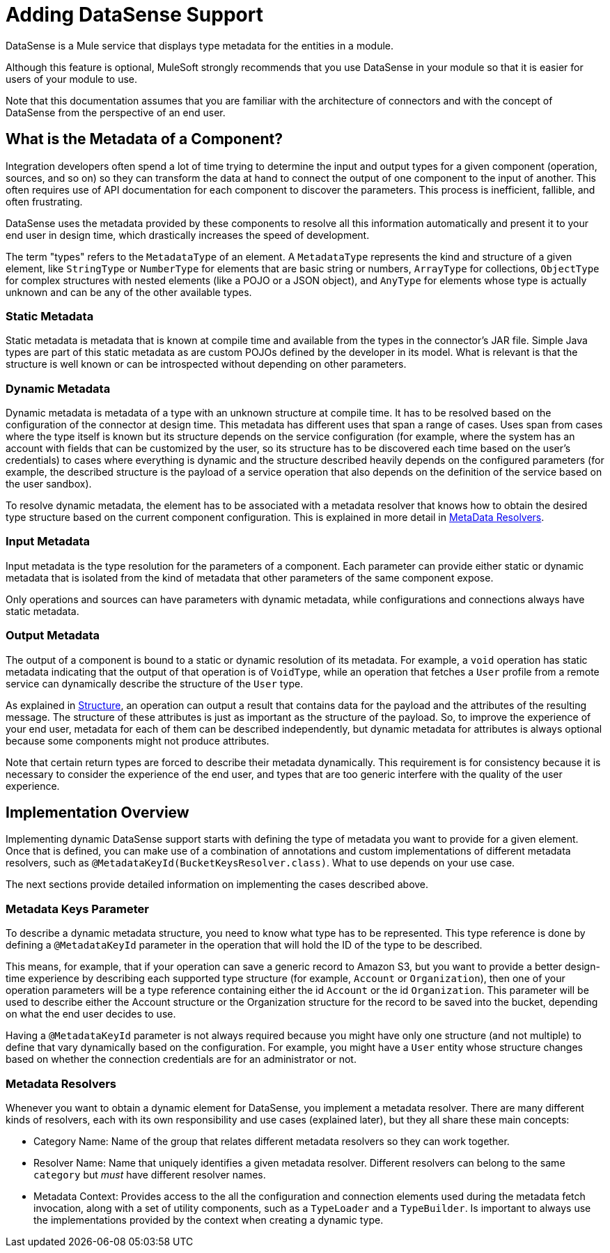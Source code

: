 = Adding DataSense Support
:keywords: mule, sdk, metadata, datasense, input, output, keys, type

DataSense is a Mule service that displays type metadata for the entities in a module.

Although this feature is optional, MuleSoft strongly recommends that you use DataSense in your module so that it is easier for users of your module to use.

Note that this documentation assumes that you are familiar with the architecture of connectors and with the concept of DataSense from the perspective of an end user.


== What is the Metadata of a Component?

Integration developers often spend a lot of time trying to determine the input and output types for a given component (operation, sources, and so on) so they can transform the data at hand to connect the output of one component to the input of another. This often requires use of API documentation for each component to discover the parameters. This process is inefficient, fallible, and often frustrating.

DataSense uses the metadata provided by these components to resolve all this information automatically and present it to your end user in design time, which drastically increases the speed of development.

The term "types" refers to the `MetadataType` of an element. A `MetadataType` represents the kind and structure of a given element, like `StringType` or `NumberType` for elements that are basic string or numbers, `ArrayType` for collections, `ObjectType` for complex structures with nested elements (like a POJO or a JSON object), and `AnyType` for elements whose type is actually unknown and can be any of the other available types.

//TODO reference to MetadataTypes

=== Static Metadata

Static metadata is metadata that is known at compile time and available from the types in the connector’s JAR file. Simple Java types are part of this static metadata as are custom POJOs defined by the developer in its model. What is relevant is that the structure is well known or can be introspected without depending on other
parameters.

=== Dynamic Metadata

Dynamic metadata is metadata of a type with an unknown structure at compile time. It has to be resolved based on the configuration of the connector at design time. This metadata has different uses that span a range of cases. Uses span from cases where the type itself is known but its structure depends on the service configuration (for example, where the system has an account with fields that can be customized by the user, so its structure has to be discovered each time based on the user’s credentials) to cases where everything is dynamic and the structure described heavily depends on the configured parameters (for example, the described structure  is the payload of a service operation that also depends on the definition of the service based on the user sandbox).

To resolve dynamic metadata, the element has to be associated with a metadata resolver that knows how to obtain the desired type structure based on the current component configuration. This is explained in more detail in <<metadata_resolvers, MetaData Resolvers>>.

=== Input Metadata

Input metadata is the type resolution for the parameters of a component. Each parameter can provide either static or dynamic metadata that is isolated from the kind of metadata that other parameters of the same component expose.

Only operations and sources can have parameters with dynamic metadata, while configurations and connections always have static metadata.

=== Output Metadata

The output of a component is bound to a static or dynamic resolution of its metadata. For example, a `void` operation has static metadata indicating that the output of that operation is of `VoidType`, while an operation that fetches a `User` profile from a remote service can dynamically describe the structure of the `User` type.

As explained in <<module-structure#, Structure>>, an operation can output a result that contains data for the payload and the attributes of the resulting message. The structure of these attributes is just as important as the structure of the payload. So, to improve the experience of your end user, metadata for each of them can be described independently, but dynamic metadata for attributes is always optional because some components might not produce attributes.

Note that certain return types are forced to describe their metadata dynamically. This requirement is for consistency because it is necessary to consider the experience of the end user, and types that are too generic interfere with the quality of the user experience.

== Implementation Overview

Implementing dynamic DataSense support starts with defining the type of
metadata you want to provide for a given element. Once that is defined, you can make use of a combination of annotations and custom implementations
of different metadata resolvers, such as `@MetadataKeyId(BucketKeysResolver.class)`. What to use depends on your use case.

The next sections provide detailed information on implementing the cases described above.

=== Metadata Keys Parameter

To describe a dynamic metadata structure, you need to know what type has to be represented. This type reference is done by defining a `@MetadataKeyId` parameter in
the operation that will hold the ID of the type to be described.

This means, for example, that if your operation can save a generic record to Amazon S3, but you want to provide a better design-time experience by describing each supported type structure (for example, `Account` or `Organization`), then one of your operation parameters will be a type reference containing either the id `Account` or the id `Organization`. This parameter will be used to describe either the Account
structure or the Organization structure for the record to be saved into the bucket, depending on what the end user decides to use.

Having a `@MetadataKeyId` parameter is not always required because you might have only one structure (and not multiple) to define that vary dynamically based on the configuration. For example, you might have a `User` entity whose structure changes based on whether the connection credentials are for an administrator or not.

[[metadata_resolvers]]
=== Metadata Resolvers

Whenever you want to obtain a dynamic element for DataSense, you implement a metadata resolver. There are many different kinds of resolvers, each with its own responsibility and use cases (explained later), but they all share these main concepts:

* Category Name: Name of the group that relates different metadata resolvers so they can work together.

* Resolver Name: Name that uniquely identifies a given metadata resolver. Different resolvers can belong to the same `category` but _must_ have different resolver names.

* Metadata Context: Provides access to the all the configuration and connection
elements used during the metadata fetch invocation, along with a set of utility components, such as a `TypeLoader` and a `TypeBuilder`. Is important to always use the implementations provided by the context when creating a dynamic type.
